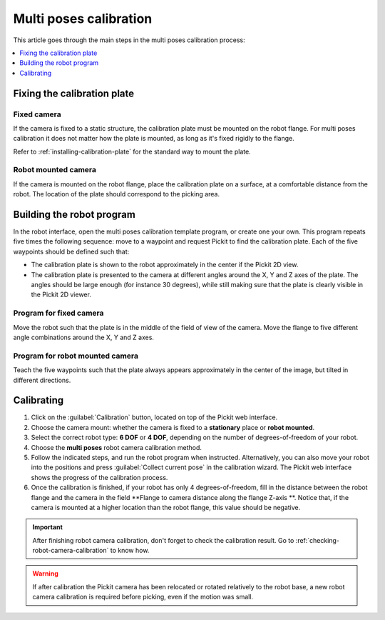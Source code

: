 .. _multi-poses-calibration:

Multi poses calibration
=======================

This article goes through the main steps in the multi poses calibration process:

.. contents::
    :backlinks: top
    :local:
    :depth: 1

Fixing the calibration plate
----------------------------

Fixed camera
~~~~~~~~~~~~

If the camera is fixed to a static structure, the calibration plate must be mounted on the robot
flange. For multi poses calibration it does not matter how the plate is mounted, as long as it's
fixed rigidly to the flange.

Refer to :ref:`installing-calibration-plate` for the standard way to mount the plate.

.. image:: /assets/images/Documentation/calibration_multi_pose_fixed_camera_plate_attachment.png
   :scale: 50 %
   :align: center

Robot mounted camera
~~~~~~~~~~~~~~~~~~~~

If the camera is mounted on the robot flange, place the calibration plate on a surface, at a
comfortable distance from the robot. The location of the plate should correspond to the picking
area.

.. image:: /assets/images/Documentation/calibration_multi_pose_plate_in_view.png
   :scale: 50 %
   :align: center

Building the robot program
--------------------------

In the robot interface, open the multi poses calibration template program, or create one your own.
This program repeats five times the following sequence: move to a waypoint and request Pickit to
find the calibration plate. Each of the five waypoints should be defined such that:

- The calibration plate is shown to the robot approximately in the center if the Pickit 2D view.
- The calibration plate is presented to the camera at different angles around the X, Y and Z axes
  of the plate. The angles should be large enough (for instance 30 degrees), while still making
  sure that the plate is clearly visible in the Pickit 2D viewer.

.. image:: /assets/images/Documentation/Calibration-plate-visible-viewer.png
   :align: center
.. image:: /assets/images/Documentation/Calibration-plate-visible.png
   :align: center

Program for fixed camera
~~~~~~~~~~~~~~~~~~~~~~~~

Move the robot such that the plate is in the middle of the field of view of the camera. Move the
flange to five different angle combinations around the X, Y and Z axes.

.. image:: /assets/images/Documentation/calibration_multi_pose_fixed_camera.png

Program for robot mounted camera
~~~~~~~~~~~~~~~~~~~~~~~~~~~~~~~~

Teach the five waypoints such that the plate always appears approximately in the center of the
image, but tilted in different directions.

.. image:: /assets/images/Documentation/calibration_multi_pose_camera_on_robot.png


.. _multi-poses-calibration-calibrating:

Calibrating
-----------

#. Click on the :guilabel:`Calibration` button, located on top of the Pickit web interface.
#. Choose the camera mount: whether the camera is fixed to a **stationary** place or **robot mounted**.
#. Select the correct robot type: **6 DOF** or **4 DOF**, depending on the number of
   degrees-of-freedom of your robot.
#. Choose the **multi poses** robot camera calibration method.
#. Follow the indicated steps, and run the robot program when instructed. Alternatively, you can also
   move your robot into the positions and press :guilabel:`Collect current pose` in the calibration wizard.
   The Pickit web interface shows the progress of the calibration process.
#. Once the calibration is finished, if your robot has only 4 degrees-of-freedom, fill
   in the distance between the robot flange and the camera in the field **Flange to camera distance along
   the flange Z-axis **. Notice that, if the camera is mounted at a higher location than the robot flange,
   this value should be negative.

.. image:: /assets/images/Documentation/Calibration-progress-multi-poses.png

.. important::
  After finishing robot camera calibration, don't forget to check the calibration result. Go to
  :ref:`checking-robot-camera-calibration` to know how.

.. warning::
  If after calibration the Pickit camera has been relocated or rotated relatively to the robot base,
  a new robot camera calibration is required before picking, even if the motion was small.
